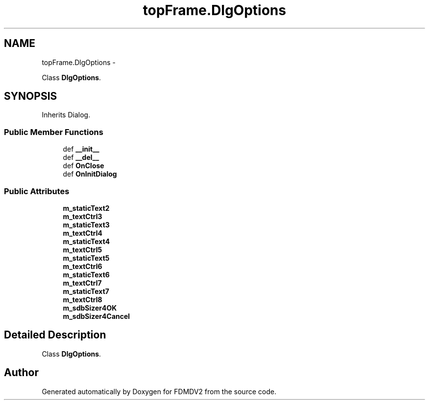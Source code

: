 .TH "topFrame.DlgOptions" 3 "Mon Sep 10 2012" "Version 02.00.01" "FDMDV2" \" -*- nroff -*-
.ad l
.nh
.SH NAME
topFrame.DlgOptions \- 
.PP
Class \fBDlgOptions\fP\&.  

.SH SYNOPSIS
.br
.PP
.PP
Inherits Dialog\&.
.SS "Public Member Functions"

.in +1c
.ti -1c
.RI "def \fB__init__\fP"
.br
.ti -1c
.RI "def \fB__del__\fP"
.br
.ti -1c
.RI "def \fBOnClose\fP"
.br
.ti -1c
.RI "def \fBOnInitDialog\fP"
.br
.in -1c
.SS "Public Attributes"

.in +1c
.ti -1c
.RI "\fBm_staticText2\fP"
.br
.ti -1c
.RI "\fBm_textCtrl3\fP"
.br
.ti -1c
.RI "\fBm_staticText3\fP"
.br
.ti -1c
.RI "\fBm_textCtrl4\fP"
.br
.ti -1c
.RI "\fBm_staticText4\fP"
.br
.ti -1c
.RI "\fBm_textCtrl5\fP"
.br
.ti -1c
.RI "\fBm_staticText5\fP"
.br
.ti -1c
.RI "\fBm_textCtrl6\fP"
.br
.ti -1c
.RI "\fBm_staticText6\fP"
.br
.ti -1c
.RI "\fBm_textCtrl7\fP"
.br
.ti -1c
.RI "\fBm_staticText7\fP"
.br
.ti -1c
.RI "\fBm_textCtrl8\fP"
.br
.ti -1c
.RI "\fBm_sdbSizer4OK\fP"
.br
.ti -1c
.RI "\fBm_sdbSizer4Cancel\fP"
.br
.in -1c
.SH "Detailed Description"
.PP 
Class \fBDlgOptions\fP\&. 

.SH "Author"
.PP 
Generated automatically by Doxygen for FDMDV2 from the source code\&.
